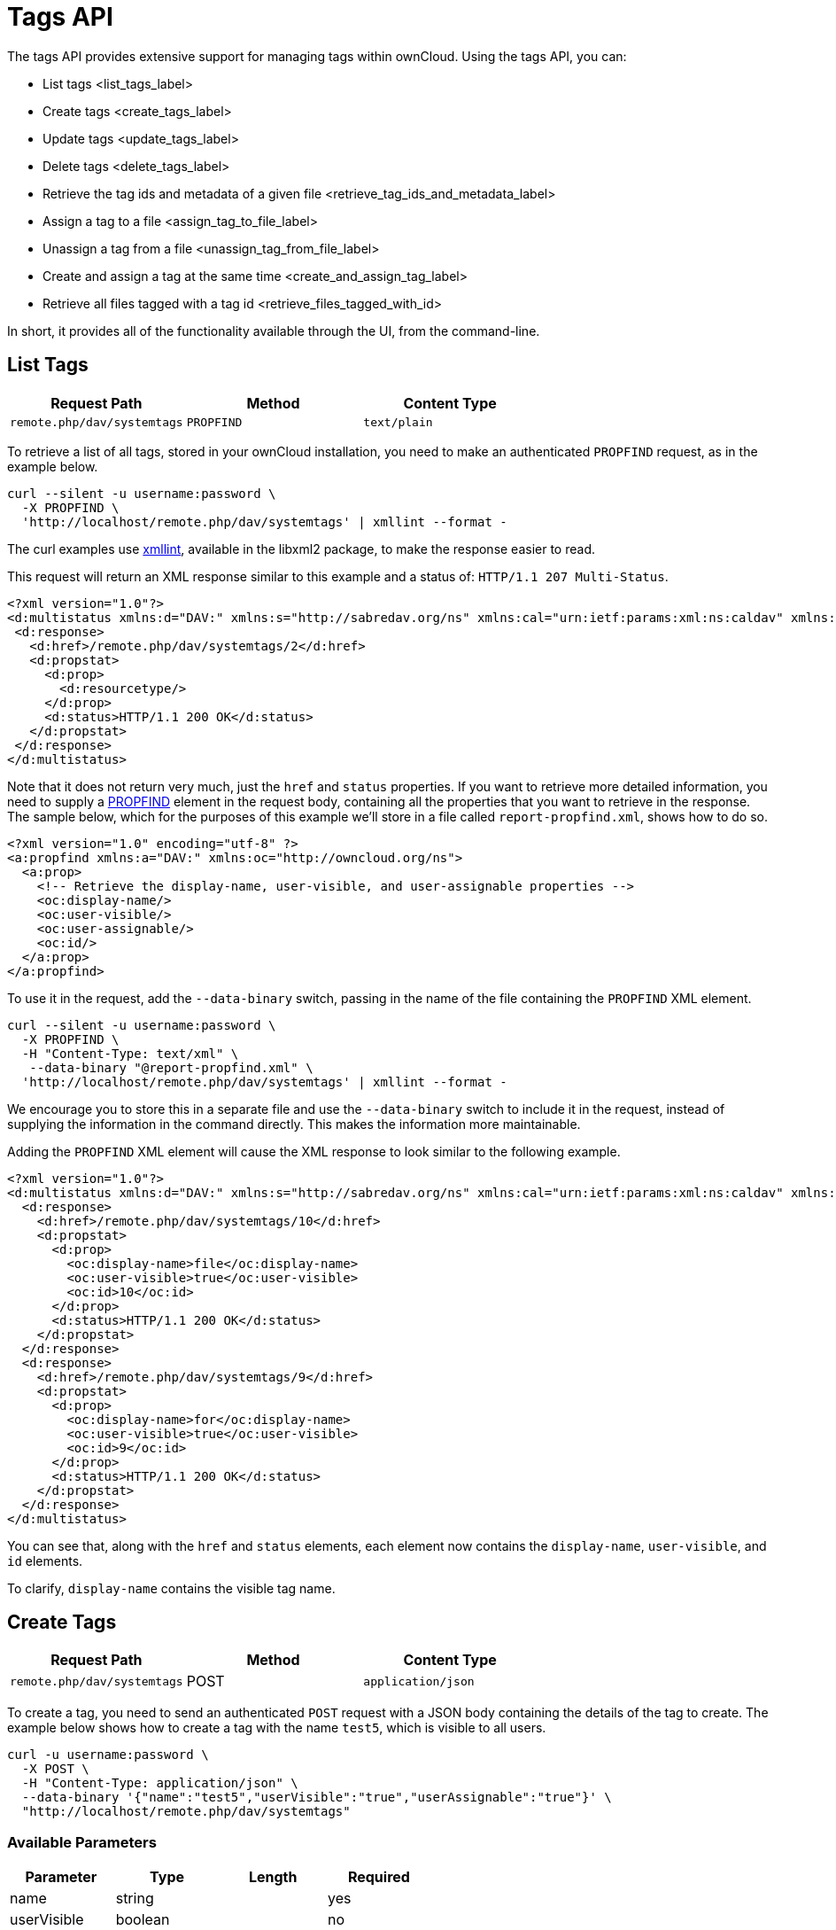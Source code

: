 Tags API
========

The tags API provides extensive support for managing tags within
ownCloud. Using the tags API, you can:

* List tags <list_tags_label>
* Create tags <create_tags_label>
* Update tags <update_tags_label>
* Delete tags <delete_tags_label>
* Retrieve the tag ids and metadata of a given file <retrieve_tag_ids_and_metadata_label>
* Assign a tag to a file <assign_tag_to_file_label>
* Unassign a tag from a file <unassign_tag_from_file_label>
* Create and assign a tag at the same time <create_and_assign_tag_label>
* Retrieve all files tagged with a tag id <retrieve_files_tagged_with_id>

In short, it provides all of the functionality available through the UI,
from the command-line.

[[list-tags]]
List Tags
---------

[cols=",,",options="header",]
|=====================================================
|Request Path |Method |Content Type
|`remote.php/dav/systemtags` |`PROPFIND` |`text/plain`
|=====================================================

To retrieve a list of all tags, stored in your ownCloud installation,
you need to make an authenticated `PROPFIND` request, as in the example
below.

....
curl --silent -u username:password \
  -X PROPFIND \
  'http://localhost/remote.php/dav/systemtags' | xmllint --format -
....

The curl examples use http://xmlsoft.org/xmllint.html[xmllint],
available in the libxml2 package, to make the response easier to read.

This request will return an XML response similar to this example and a
status of: `HTTP/1.1 207 Multi-Status`.

[source,xml]
----
<?xml version="1.0"?>
<d:multistatus xmlns:d="DAV:" xmlns:s="http://sabredav.org/ns" xmlns:cal="urn:ietf:params:xml:ns:caldav" xmlns:cs="http://calendarserver.org/ns/" xmlns:card="urn:ietf:params:xml:ns:carddav" xmlns:oc="http://owncloud.org/ns">
 <d:response>
   <d:href>/remote.php/dav/systemtags/2</d:href>
   <d:propstat>
     <d:prop>
       <d:resourcetype/>
     </d:prop>
     <d:status>HTTP/1.1 200 OK</d:status>
   </d:propstat>
 </d:response>
</d:multistatus>
----

Note that it does not return very much, just the `href` and `status`
properties. If you want to retrieve more detailed information, you need
to supply a
https://webmasters.stackexchange.com/questions/59211/what-is-http-method-propfind-used-for[PROPFIND]
element in the request body, containing all the properties that you want
to retrieve in the response. The sample below, which for the purposes of
this example we’ll store in a file called `report-propfind.xml`, shows
how to do so.

[source,xml]
----
<?xml version="1.0" encoding="utf-8" ?>
<a:propfind xmlns:a="DAV:" xmlns:oc="http://owncloud.org/ns">
  <a:prop>
    <!-- Retrieve the display-name, user-visible, and user-assignable properties -->
    <oc:display-name/>
    <oc:user-visible/>
    <oc:user-assignable/>
    <oc:id/>
  </a:prop>
</a:propfind>
----

To use it in the request, add the `--data-binary` switch, passing in the
name of the file containing the `PROPFIND` XML element.

....
curl --silent -u username:password \
  -X PROPFIND \
  -H "Content-Type: text/xml" \
   --data-binary "@report-propfind.xml" \
  'http://localhost/remote.php/dav/systemtags' | xmllint --format -    
....

We encourage you to store this in a separate file and use the
`--data-binary` switch to include it in the request, instead of
supplying the information in the command directly. This makes the
information more maintainable.

Adding the `PROPFIND` XML element will cause the XML response to look
similar to the following example.

[source,xml]
----
<?xml version="1.0"?>
<d:multistatus xmlns:d="DAV:" xmlns:s="http://sabredav.org/ns" xmlns:cal="urn:ietf:params:xml:ns:caldav" xmlns:cs="http://calendarserver.org/ns/" xmlns:card="urn:ietf:params:xml:ns:carddav" xmlns:oc="http://owncloud.org/ns">
  <d:response>
    <d:href>/remote.php/dav/systemtags/10</d:href>
    <d:propstat>
      <d:prop>
        <oc:display-name>file</oc:display-name>
        <oc:user-visible>true</oc:user-visible>
        <oc:id>10</oc:id>
      </d:prop>
      <d:status>HTTP/1.1 200 OK</d:status>
    </d:propstat>
  </d:response>
  <d:response>
    <d:href>/remote.php/dav/systemtags/9</d:href>
    <d:propstat>
      <d:prop>
        <oc:display-name>for</oc:display-name>
        <oc:user-visible>true</oc:user-visible>
        <oc:id>9</oc:id>
      </d:prop>
      <d:status>HTTP/1.1 200 OK</d:status>
    </d:propstat>
  </d:response>
</d:multistatus>
----

You can see that, along with the `href` and `status` elements, each
element now contains the `display-name`, `user-visible`, and `id`
elements.

To clarify, `display-name` contains the visible tag name.

[[create-tags]]
Create Tags
-----------

[cols=",,",options="header",]
|=====================================================
|Request Path |Method |Content Type
|`remote.php/dav/systemtags` |POST |`application/json`
|=====================================================

To create a tag, you need to send an authenticated `POST` request with a
JSON body containing the details of the tag to create. The example below
shows how to create a tag with the name `test5`, which is visible to all
users.

....
curl -u username:password \
  -X POST \
  -H "Content-Type: application/json" \
  --data-binary '{"name":"test5","userVisible":"true","userAssignable":"true"}' \
  "http://localhost/remote.php/dav/systemtags"
....

[[available-parameters]]
Available Parameters
~~~~~~~~~~~~~~~~~~~~

[cols=",,,",options="header",]
|=================================
|Parameter |Type |Length |Required
|name |string | |yes
|userVisible |boolean | |no
|userAssignable |boolean | |no
|=================================

[[response]]
Response
~~~~~~~~

Regardless of success or failure, no response body is returned. However,
if the tag is created successfully a status of `HTTP/1.1 201 Created`
will be sent, and the location (and id) of the new tag will be available
in the Content-Location header. For example:
`Content-Location: /remote.php/dav/systemtags/15`. If a tag with the
name supplied already exists a status of `HTTP/1.1 409 Conflict` will be
sent.

[[update-tags]]
Update Tags
-----------

[cols=",,",options="header",]
|============================================================
|Request Path |Method |Content Type
|`remote.php/dav/systemtags/<tagid>` |`PROPPATCH` |`text/xml`
|============================================================

To update an existing tag, you need to send an authenticated `PROPPATCH`
request and provide a `PROPFIND` XML element in the body. Below is an
example request, which will change the tag with the id of 15.

....
curl -u username:password -X PROPPATCH \
  -H "Content-Type: text/xml" \
  --data-binary '@update-tag.xml' \
  "http://localhost/remote.php/dav/systemtags/15" | xmllint --format -
....

Below is an example `PROPPATCH` element, which changes the message text
but leaves the rest of the message unchanged.

[source,xml]
----
<?xml version="1.0" encoding="utf-8" ?>
<a:propertyupdate xmlns:a="DAV:" xmlns:oc="http://owncloud.org/ns">
  <a:set>
      <a:prop>
        <oc:display-name>This is an updated tag.</oc:display-name>
      </a:prop>
  </a:set>
</a:propertyupdate>
----

[[response-1]]
Response
~~~~~~~~

If the update is successful, then an XML response body will be returned,
which looks similar to the example below. In addition an
`HTTP/1.1 207 Multi-Status` status will also be returned.

[source,xml]
----
<?xml version="1.0"?>
<d:multistatus xmlns:d="DAV:" xmlns:s="http://sabredav.org/ns" xmlns:cal="urn:ietf:params:xml:ns:caldav" xmlns:cs="http://calendarserver.org/ns/" xmlns:card="urn:ietf:params:xml:ns:carddav" xmlns:oc="http://owncloud.org/ns">
  <d:response>
    <d:href>/remote.php/dav/systemtags/15</d:href>
    <d:propstat>
      <d:prop>
        <oc:name/>
      </d:prop>
      <d:status>HTTP/1.1 200 OK</d:status>
    </d:propstat>
  </d:response>
</d:multistatus>
----

[[delete-tags]]
Delete Tags
-----------

[cols=",,",options="header",]
|=======================================================
|Request Path |Method |Content Type
|`remote.php/dav/systemtags/<tagid>` |DELETE |text/plain
|=======================================================

To delete a tag, send an authenticated `DELETE` request, specifying the
path to the tag that you want to delete.

....
curl -u username:password -X DELETE 'http://localhost/remote.php/dav/systemtags/15'  
....

If the comment was successfully deleted, an `HTTP/1.1 204 No Content`
status will be returned but with no response body. However, if the
comment does not exist, then the following response will be returned,
along with an `HTTP/1.1 404 Not Found` status.

[source,xml]
----
<?xml version="1.0" encoding="utf-8"?>
<d:error xmlns:d="DAV:" xmlns:s="http://sabredav.org/ns">
  <s:exception>Sabre\DAV\Exception\NotFound</s:exception>
  <s:message>Tag with id 15 not found</s:message>
</d:error>
----

[[retrieve-the-tag-ids-and-metadata-of-a-given-file]]
Retrieve the Tag Ids and Metadata of a Given File
-------------------------------------------------

[cols=",,",options="header",]
|=======================================================================
|Request Path |Method |Content Type
|`remote.php/dav/systemtags-relations/files/<fileid>` |PROPFIND
|`text/xml`
|=======================================================================

To retrieve the tag ids and metadata of a given file, send an
authenticated `PROPFIND` request, specifying the path to the file to
retrieve the information from.

....
# Retrieve the details from file with id 4 
curl -u username:password -X PROPFIND \
  -H "Content-Type: text/xml" \
  "http://localhost/remote.php/dav/systemtags-relations/files/4" | xmllint --format -
....

[[response-2]]
Response
~~~~~~~~

[source,xml]
----
<?xml version="1.0"?>
<d:multistatus xmlns:d="DAV:" xmlns:s="http://sabredav.org/ns" xmlns:cal="urn:ietf:params:xml:ns:caldav" xmlns:cs="http://calendarserver.org/ns/" xmlns:card="urn:ietf:params:xml:ns:carddav" xmlns:oc="http://owncloud.org/ns">
  <d:response>
    <d:href>/remote.php/dav/systemtags-relations/files/4/</d:href>
    <d:propstat>
      <d:prop>
        <d:resourcetype>
          <d:collection/>
        </d:resourcetype>
      </d:prop>
      <d:status>HTTP/1.1 200 OK</d:status>
    </d:propstat>
  </d:response>
</d:multistatus>
----

If more detailed information is desired, a `PROPFIND` element in the
request body is required. The sample below, which for the purposes of
this example we’ll store in a file called `report-propfind.xml` will
return the display-name, user-visible, user-assignable, and id values
for each tag.

[source,xml]
----
<?xml version="1.0" encoding="utf-8" ?>
<a:propfind xmlns:a="DAV:" xmlns:oc="http://owncloud.org/ns">
  <a:prop>
    <oc:display-name/>
    <oc:user-visible/>
    <oc:user-assignable/>
    <oc:id/>
  </a:prop>
</a:propfind>
----

To use it, as in previous examples, the `--data-binary` switch is
required, as in the example below.

....
curl -u username:password -X PROPFIND \
  -H "Content-Type: text/xml" \
  --data-binary '@report-propfind.xml' \
  "http://localhost/remote.php/dav/systemtags-relations/files/4" | xmllint --format -
....

Below is an example of the response returned from this request:

[source,xml]
----
<?xml version="1.0"?>
<d:multistatus xmlns:d="DAV:" xmlns:s="http://sabredav.org/ns" xmlns:cal="urn:ietf:params:xml:ns:caldav" xmlns:cs="http://calendarserver.org/ns/" xmlns:card="urn:ietf:params:xml:ns:carddav" xmlns:oc="http://owncloud.org/ns">
  <d:response>
    <d:href>/remote.php/dav/systemtags-relations/files/4/2</d:href>
    <d:propstat>
      <d:prop>
        <oc:display-name>test</oc:display-name>
        <oc:user-visible>true</oc:user-visible>
        <oc:user-assignable>true</oc:user-assignable>
        <oc:id>2</oc:id>
      </d:prop>
      <d:status>HTTP/1.1 200 OK</d:status>
    </d:propstat>
  </d:response>
----

[[assign-a-tag-to-a-file]]
Assign a Tag to a File
----------------------

[cols=",,",options="header",]
|=======================================================================
|Request Path |Method |Content Type
|`remote.php/dav/systemtags-relations/files/<fileid>/<tagid>` |PUT
|`text/xml`
|=======================================================================

To assign a tag to a file, send an authenticated `PUT` request
specifying the path to the file to tag. Here is an example of how to do
it using Curl.

....
curl -u username:password -X PUT \
  -H "Content-Type: text/xml" \
  "http://localhost/remote.php/dav/systemtags-relations/files/4/6"
....

[[response-3]]
Response
~~~~~~~~

If the request is successful, no response body will be returned, but an
`HTTP/1.1 201 Created` status will be returned. If the request is not
successful, then either an `HTTP/1.1 404 Not Found` or an
`HTTP/1.1 409 Conflict` status will be returned. A 404 status is
returned if the file or folder doesn’t exist. A 409 status is returned
if the tag has already been assigned to that file or folder.

[[unassign-a-tag-from-a-file]]
Unassign a Tag From a File
--------------------------

[cols=",,",options="header",]
|=======================================================================
|Request Path |Method |Content Type
|`remote.php/dav/systemtags-relations/files/<fileid>/<tagid>` |DELETE
|`text/xml`
|=======================================================================

To un-assign or remove a tag from a file, send an authenticated `DELETE`
request specifying the path to the file and the tag to remove. Here is
an example of how to do it using Curl.

....
curl --silent --verbose -u username:password -X DELETE \                                                           
  -H "Content-Type: text/xml" \
  "http://localhost/remote.php/dav/systemtags-relations/files/4/6"
....

[[response-4]]
Response
~~~~~~~~

If the request is successful, no response body will be returned, but an
`HTTP/1.1 204 No Content` status will be returned. If the request is not
successful, likely because the tag was not assigned to the file or
folder, then an `HTTP/1.1 404 Not Found` status will be returned.

[[create-and-assign-a-tag-at-the-same-time]]
Create and Assign a Tag at the Same Time
----------------------------------------

[cols=",,",options="header",]
|=======================================================================
|Request Path |Method |Content Type
|`remote.php/dav/systemtags-relations/files/<fileid>` |POST
|application/json
|=======================================================================

In addition to assigning existing tags to a file, you can also create a
new tag and assign it to a file in one request. You do this by sending
an authenticated `POST` request specifying the path to the file and a
JSON body containing the details of the tag to create.

The new tag will be created and assigned, effectively, in one atomic
operation. Here is an example of how to do it using Curl.

....
curl --silent --verbose -u username:password -X POST \
  -H "Content-Type: application/json" \
  --data-binary '{"name":"variabletag","userVisible":"true","userAssignable":"true"}' \
  "http://localhost/remote.php/dav/systemtags-relations/files/4"
....

If the request is successful, no response body will be returned, but an
`HTTP/1.1 201 Created` status will be returned. If the request is not
successful, likely because the tag already exists, then an
`HTTP/1.1 409 Conflict` status will be returned.

[[retrieve-all-files-tagged-with-a-tag-id]]
Retrieve All Files Tagged with a Tag Id
---------------------------------------

[cols=",,",options="header",]
|========================================
|Request Path |Method |Content Type
|`remote.php/webdav/` |REPORT |`text/xml`
|========================================

To retrieve all the files tagged with a given tag id send an
authenticated `REPORT` request with a `PROPFIND` element in the request
body containing the tag id to filter on and the list of properties to
return.

The sample a `PROPFIND` element below, which for the purposes of this
example we’ll store in a file called `report-propfind.xml`, will return
every tag property, and will filter on tag id 17.

[source,xml]
----
<oc:filter-files  xmlns:d="DAV:" xmlns:oc="http://owncloud.org/ns">
    <d:prop>
        <d:getlastmodified />
        <d:getetag />
        <d:getcontenttype />
        <d:resourcetype />
        <oc:fileid />
        <oc:permissions />
        <oc:size />
        <d:getcontentlength />
        <oc:tags />
        <oc:favorite />
        <oc:comments-unread />
        <oc:owner-display-name />
        <oc:share-types />
    </d:prop>
    <oc:filter-rules>
        <oc:systemtag>17</oc:systemtag>
    </oc:filter-rules>
</oc:filter-files>
----

And here is an example of how to make the request using Curl.

....
curl --silent --verbose -u username:password -X REPORT \
  -H "Content-Type: text/xml" \
  --data-binary "@find-tags-by-file.xml" \
  "http://localhost/remote.php/webdav/" | xmllint --format -
....

[[response-5]]
Response
~~~~~~~~

A successful response which you can see an example of below, along with
a status of `HTTP/1.1 207 Multi-Status` will be returned.

[source,xml]
----
<?xml version="1.0"?>
<d:multistatus xmlns:d="DAV:" xmlns:s="http://sabredav.org/ns" xmlns:oc="http://owncloud.org/ns">
  <d:response>
    <d:href>/remote.php/webdav/Photos/Squirrel.jpg</d:href>
    <d:propstat>
      <d:prop>
        <d:getlastmodified>Wed, 03 May 2017 11:05:49 GMT</d:getlastmodified>
        <d:getetag>"0169c644a1580687b346ef43315d5ac8"</d:getetag>
        <d:getcontenttype>image/jpeg</d:getcontenttype>
        <d:resourcetype/>
        <oc:fileid>6</oc:fileid>
        <oc:permissions>RDNVW</oc:permissions>
        <oc:size>233724</oc:size>
        <d:getcontentlength>233724</d:getcontentlength>
        <oc:tags/>
        <oc:favorite>0</oc:favorite>
        <oc:comments-unread>0</oc:comments-unread>
        <oc:owner-display-name>admin</oc:owner-display-name>
        <oc:share-types/>
      </d:prop>
      <d:status>HTTP/1.1 200 OK</d:status>
    </d:propstat>
  </d:response>
</d:multistatus>
----

If the request was unsuccessful, likely because the tag specified didn’t
exist, then an `HTTP/1.1 412 Precondition failed` status will be
returned, along with the following XML payload in the body of the
response.

[source,xml]
----
<?xml version="1.0" encoding="utf-8"?>
<d:error xmlns:d="DAV:" xmlns:s="http://sabredav.org/ns">
  <s:exception>Sabre\DAV\Exception\PreconditionFailed</s:exception>
  <s:message>Cannot filter by non-existing tag</s:message>
</d:error>
----
